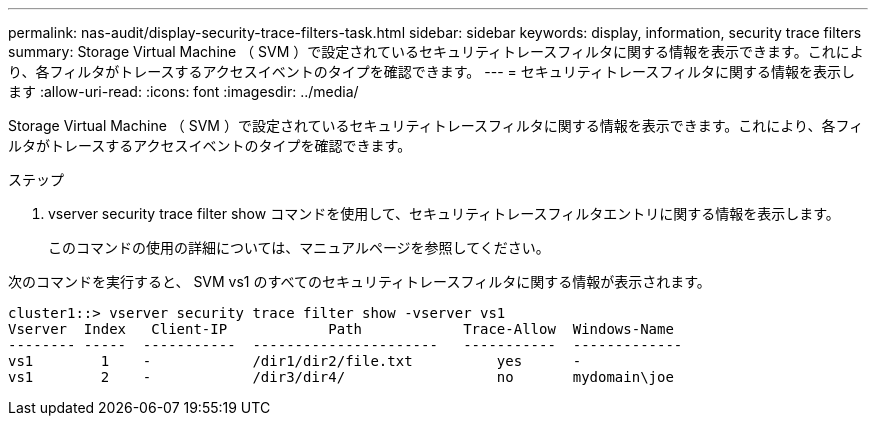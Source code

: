 ---
permalink: nas-audit/display-security-trace-filters-task.html 
sidebar: sidebar 
keywords: display, information, security trace filters 
summary: Storage Virtual Machine （ SVM ）で設定されているセキュリティトレースフィルタに関する情報を表示できます。これにより、各フィルタがトレースするアクセスイベントのタイプを確認できます。 
---
= セキュリティトレースフィルタに関する情報を表示します
:allow-uri-read: 
:icons: font
:imagesdir: ../media/


[role="lead"]
Storage Virtual Machine （ SVM ）で設定されているセキュリティトレースフィルタに関する情報を表示できます。これにより、各フィルタがトレースするアクセスイベントのタイプを確認できます。

.ステップ
. vserver security trace filter show コマンドを使用して、セキュリティトレースフィルタエントリに関する情報を表示します。
+
このコマンドの使用の詳細については、マニュアルページを参照してください。



次のコマンドを実行すると、 SVM vs1 のすべてのセキュリティトレースフィルタに関する情報が表示されます。

[listing]
----
cluster1::> vserver security trace filter show -vserver vs1
Vserver  Index   Client-IP            Path            Trace-Allow  Windows-Name
-------- -----  -----------  ----------------------   -----------  -------------
vs1        1    -            /dir1/dir2/file.txt          yes      -
vs1        2    -            /dir3/dir4/                  no       mydomain\joe
----